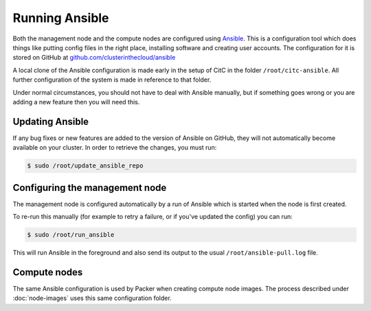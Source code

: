 Running Ansible
===============

Both the management node and the compute nodes are configured using `Ansible <https://docs.ansible.com/ansible/>`_.
This is a configuration tool which does things like putting config files in the right place, installing software and creating user accounts.
The configuration for it is stored on GitHub at `github.com/clusterinthecloud/ansible <https://github.com/clusterinthecloud/ansible>`__

A local clone of the Ansible configuration is made early in the setup of CitC in the folder ``/root/citc-ansible``.
All further configuration of the system is made in reference to that folder.

Under normal circumstances, you should not have to deal with Ansible manually, but if something goes wrong or you are adding a new feature then you will need this.

Updating Ansible
----------------

If any bug fixes or new features are added to the version of Ansible on GitHub, they will not automatically become available on your cluster.
In order to retrieve the changes, you must run:

.. code-block:: shell-session

   $ sudo /root/update_ansible_repo

Configuring the management node
-------------------------------

The management node is configured automatically by a run of Ansible which is started when the node is first created.

To re-run this manually (for example to retry a failure, or if you've updated the config) you can run:

.. code-block:: shell-session

   $ sudo /root/run_ansible

This will run Ansible in the foreground and also send its output to the usual ``/root/ansible-pull.log`` file.

Compute nodes
-------------

The same Ansible configuration is used by Packer when creating compute node images.
The process described under :doc:`node-images` uses this same configuration folder.
